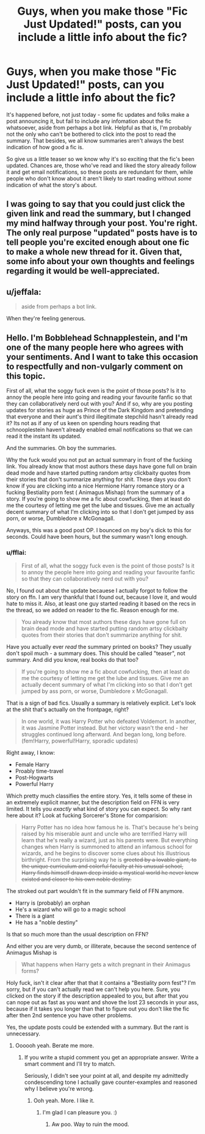 #+TITLE: Guys, when you make those "Fic Just Updated!" posts, can you include a little info about the fic?

* Guys, when you make those "Fic Just Updated!" posts, can you include a little info about the fic?
:PROPERTIES:
:Author: SilverCookieDust
:Score: 109
:DateUnix: 1488829517.0
:DateShort: 2017-Mar-06
:FlairText: Misc
:END:
It's happened before, not just today - some fic updates and folks make a post announcing it, but fail to include any infomation about the fic whatsoever, aside from perhaps a bot link. Helpful as that is, I'm probably not the only who can't be bothered to click into the post to read the summary. That besides, we all know summaries aren't always the best indication of how good a fic is.

So give us a little teaser so we know why it's so exciting that the fic's been updated. Chances are, those who've read and liked the story already follow it and get email notifications, so these posts are redundant for them, while people who don't know about it aren't likely to start reading without /some/ indication of what the story's about.


** I was going to say that you could just click the given link and read the summary, but I changed my mind halfway through your post. You're right. The only real purpose "updated" posts have is to tell people you're excited enough about one fic to make a whole new thread for it. Given that, some info about your own thoughts and feelings regarding it would be well-appreciated.
:PROPERTIES:
:Author: Selethe
:Score: 38
:DateUnix: 1488831042.0
:DateShort: 2017-Mar-06
:END:


** u/jeffala:
#+begin_quote
  aside from perhaps a bot link.
#+end_quote

When they're feeling generous.
:PROPERTIES:
:Author: jeffala
:Score: 15
:DateUnix: 1488830850.0
:DateShort: 2017-Mar-06
:END:


** Hello. I'm Bobblehead Schnapplestein, and I'm one of the many people here who agrees with your sentiments. And I want to take this occasion to respectfully and non-vulgarly comment on this topic.

First of all, what the soggy fuck even is the point of those posts? Is it to annoy the people here into going and reading your favourite fanfic so that they can collaboratively nerd out with you? And if so, why are you posting updates for stories as huge as Prince of the Dark Kingdom and pretending that everyone and their aunt's third illegitimate stepchild hasn't already read it? Its not as if any of us keen on spending hours reading that schnooplestein haven't already enabled email notifications so that we can read it the instant its updated.

And the summaries. Oh boy the summaries.

Why the fuck would you not put an actual summary in front of the fucking link. You already know that most authors these days have gone full on brain dead mode and have started putting random artsy clickbaity quotes from their stories that don't summarize anything for shit. These days you don't know if you are clicking into a nice Hermione Harry romance story or a fucking Bestiality porn fest ( Animagus Mishap) from the summary of a story. If you're going to show me a fic about cowfucking, then at least do me the courtesy of letting me get the lube and tissues. Give me an actually decent summary of what I'm clicking into so that I don't get jumped by ass porn, or worse, Dumbledore x McGonagall.

Anyways, this was a good post OP. I bounced on my boy's dick to this for seconds. Could have been hours, but the summary wasn't long enough.
:PROPERTIES:
:Score: -4
:DateUnix: 1488866401.0
:DateShort: 2017-Mar-07
:END:

*** u/fflai:
#+begin_quote
  First of all, what the soggy fuck even is the point of those posts? Is it to annoy the people here into going and reading your favourite fanfic so that they can collaboratively nerd out with you?
#+end_quote

No, I found out about the update becauese I actually forgot to follow the story on ffn. I am very thankful that I found out, because I love it, and would hate to miss it. Also, at least one guy started reading it based on the recs in the thread, so we added on reader to the fic. Reason enough for me.

#+begin_quote
  You already know that most authors these days have gone full on brain dead mode and have started putting random artsy clickbaity quotes from their stories that don't summarize anything for shit.
#+end_quote

Have you actually ever /read/ the summary printed on books? They usually don't spoil much - a summary does. This should be called "teaser", not summary. And did you know, real books do that too?

#+begin_quote
  If you're going to show me a fic about cowfucking, then at least do me the courtesy of letting me get the lube and tissues. Give me an actually decent summary of what I'm clicking into so that I don't get jumped by ass porn, or worse, Dumbledore x McGonagall.
#+end_quote

That is a sign of bad fics. Usually a summary is relatively explicit. Let's look at the shit that's actually on the frontpage, right?

#+begin_quote
  In one world, it was Harry Potter who defeated Voldemort. In another, it was Jasmine Potter instead. But her victory wasn't the end - her struggles continued long afterward. And began long, long before. (fem!Harry, powerful!Harry, sporadic updates)
#+end_quote

Right away, I know:

- Female Harry
- Proably time-travel
- Post-Hogwarts
- Powerful Harry

Which pretty much classifies the entire story. Yes, it tells some of these in an extremely explicit manner, but the description field on FFN is very limited. It tells you /exactly/ what kind of story you can expect. So why rant here about it? Look at fucking Sorcerer's Stone for comparision:

#+begin_quote
  Harry Potter has no idea how famous he is. That's because he's being raised by his miserable aunt and uncle who are terrified Harry will learn that he's really a wizard, just as his parents were. But everything changes when Harry is summoned to attend an infamous school for wizards, and he begins to discover some clues about his illustrious birthright. From the surprising way he is +greeted by a lovable giant, to the unique curriculum and colorful faculty at his unusual school, Harry finds himself drawn deep inside a mystical world he never knew existed and closer to his own noble destiny.+
#+end_quote

The stroked out part wouldn't fit in the summary field of FFN anymore.

- Harry is (probably) an orphan
- He's a wizard who will go to a magic school
- There is a giant
- He has a "noble destiny"

Is that so much more than the usual description on FFN?

And either you are very dumb, or illiterate, because the second sentence of Animagus Mishap is

#+begin_quote
  What happens when Harry gets a witch pregnant in their Animagus forms?
#+end_quote

Holy fuck, isn't it clear after that that it contains a "Bestiality porn fest"? I'm sorry, but if you can't actually read we can't help you here. Sure, you clicked on the story if the description appealed to you, but after that you can nope out as fast as you want and shove the lost 23 seconds in your ass, because if it takes you longer than that to figure out you don't like the fic after then 2nd sentence you have other problems.

Yes, the update posts could be extended with a summary. But the rant is unnecessary.
:PROPERTIES:
:Author: fflai
:Score: 14
:DateUnix: 1488891311.0
:DateShort: 2017-Mar-07
:END:

**** Oooooh yeah. Berate me more.
:PROPERTIES:
:Score: -1
:DateUnix: 1488975792.0
:DateShort: 2017-Mar-08
:END:

***** If you write a stupid comment you get an appropriate answer. Write a smart comment and I'll try to match.

Seriously, I didn't see your point at all, and despite my admittedly condescending tone I actually gave counter-examples and reasoned why I believe you're wrong.
:PROPERTIES:
:Author: fflai
:Score: 3
:DateUnix: 1488976212.0
:DateShort: 2017-Mar-08
:END:

****** Ooh yeah. More. I like it.
:PROPERTIES:
:Score: -3
:DateUnix: 1488976646.0
:DateShort: 2017-Mar-08
:END:

******* I'm glad I can pleasure you. :)
:PROPERTIES:
:Author: fflai
:Score: 1
:DateUnix: 1488977863.0
:DateShort: 2017-Mar-08
:END:

******** Aw poo. Way to ruin the mood.
:PROPERTIES:
:Score: 0
:DateUnix: 1488978016.0
:DateShort: 2017-Mar-08
:END:
